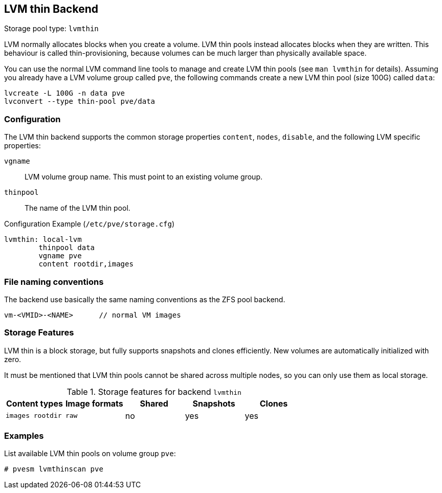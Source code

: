 [[storage_lvmthin]]
LVM thin Backend
----------------
ifdef::wiki[]
:pve-toplevel:
:title: Storage: LVM Thin
endif::wiki[]

Storage pool type: `lvmthin`

LVM normally allocates blocks when you create a volume. LVM thin pools
instead allocates blocks when they are written. This behaviour is
called thin-provisioning, because volumes can be much larger than
physically available space.

You can use the normal LVM command line tools to manage and create LVM
thin pools (see `man lvmthin` for details). Assuming you already have
a LVM volume group called `pve`, the following commands create a new
LVM thin pool (size 100G) called `data`:

----
lvcreate -L 100G -n data pve
lvconvert --type thin-pool pve/data
----


Configuration
~~~~~~~~~~~~~

The LVM thin backend supports the common storage properties `content`, `nodes`,
`disable`, and the following LVM specific properties:

`vgname`::

LVM volume group name. This must point to an existing volume group.

`thinpool`::

The name of the LVM thin pool.


.Configuration Example (`/etc/pve/storage.cfg`)
----
lvmthin: local-lvm
	thinpool data
	vgname pve
	content rootdir,images
----


File naming conventions
~~~~~~~~~~~~~~~~~~~~~~~

The backend use basically the same naming conventions as the ZFS pool
backend.

 vm-<VMID>-<NAME>      // normal VM images


Storage Features
~~~~~~~~~~~~~~~~

LVM thin is a block storage, but fully supports snapshots and clones
efficiently. New volumes are automatically initialized with zero.

It must be mentioned that LVM thin pools cannot be shared across
multiple nodes, so you can only use them as local storage.

.Storage features for backend `lvmthin`
[width="100%",cols="m,m,3*d",options="header"]
|==============================================================================
|Content types  |Image formats  |Shared   |Snapshots |Clones
|images rootdir |raw            |no       |yes       |yes
|==============================================================================

Examples
~~~~~~~~

List available LVM thin pools on volume group `pve`:

 # pvesm lvmthinscan pve

ifdef::wiki[]

See Also
~~~~~~~~

* link:/wiki/Storage[Storage]

endif::wiki[]

